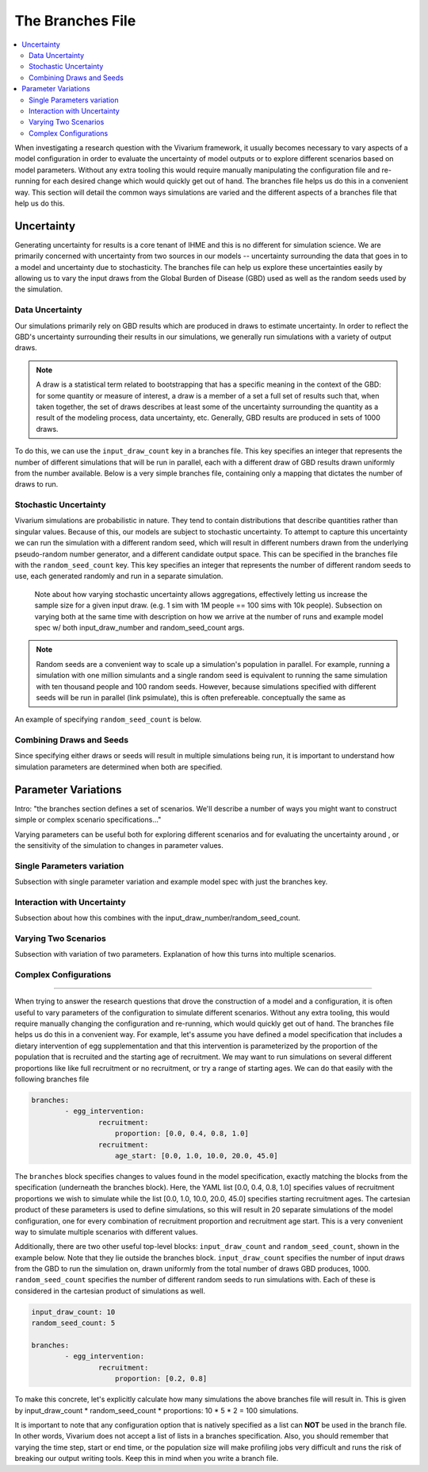 =================
The Branches File
=================

.. contents::
    :depth: 2
    :local:
    :backlinks: none

When investigating a research question with the Vivarium framework, it usually becomes necessary to vary aspects of a model configuration in order to
evaluate the uncertainty of model outputs or to explore different scenarios based on model parameters. Without any extra tooling this would require
manually manipulating the configuration file and re-running for each desired change which would quickly get out of hand. The branches file helps us do
this in a convenient way. This section will detail the common ways simulations are varied and the different aspects of a branches file that help us do this.

Uncertainty
-----------

Generating uncertainty for results is a core tenant of IHME and this is no different for simulation science. We are primarily concerned with uncertainty
from two sources in our models -- uncertainty surrounding the data that goes in to a model and uncertainty due to stochasticity. The branches file can help
us explore these uncertainties easily by allowing us to vary the input draws from the Global Burden of Disease (GBD) used as well as the random seeds
used by the simulation.

Data Uncertainty
^^^^^^^^^^^^^^^^
Our simulations primarily rely on GBD results which are produced in draws to estimate uncertainty. In order to reflect the GBD's uncertainty surrounding their
results in our simulations, we generally run simulations with a variety of output draws.

.. note::
    A draw is a statistical term related to bootstrapping that has a specific meaning in the context of the GBD: for some quantity or measure of interest, a
    draw is a member of a set a full set of results such that, when taken together, the set of draws describes at least some of the uncertainty surrounding
    the quantity as a result of the modeling process, data uncertainty, etc. Generally, GBD results are produced in sets of 1000 draws.

To do this, we can use the ``input_draw_count`` key in a branches file. This key specifies an integer that represents the number of different simulations that
will be run in parallel, each with a different draw of GBD results drawn uniformly from the number available. Below is a very simple branches file, containing
only a mapping that dictates the number of draws to run.

.. code-block:: yaml
    input_draw_count: 10

Stochastic Uncertainty
^^^^^^^^^^^^^^^^^^^^^^
Vivarium simulations are probabilistic in nature. They tend to contain distributions that describe quantities rather than singular values. Because of this,
our models are subject to stochastic uncertainty. To attempt to capture this uncertainty we can run the simulation with a different random seed, which will
result in different numbers drawn from the underlying pseudo-random number generator, and a different candidate output space. This can be specified in the
branches file with the ``random_seed_count`` key. This key specifies an integer that represents the number of different random seeds to use, each generated
randomly and run in a separate simulation.

    Note about how varying stochastic uncertainty allows aggregations, effectively letting us increase
    the sample size for a given input draw. (e.g. 1 sim with 1M people == 100 sims with 10k people).
    Subsection on varying both at the same time with description on how we arrive at the number of runs and example
    model spec w/ both input_draw_number and random_seed_count args.

.. note::
    Random seeds are a convenient way to scale up a simulation's population in parallel. For example, running a simulation with one million simulants and a
    single random seed is equivalent to running the same simulation with ten thousand people and 100 random seeds. However, because simulations specified
    with different seeds will be run in parallel (link psimulate), this is often prefereable.
    conceptually the same as

An example of specifying ``random_seed_count`` is below.

.. code-block:: yaml
    random_seed_count: 100

Combining Draws and Seeds
^^^^^^^^^^^^^^^^^^^^^^^^^
Since specifying either draws or seeds will result in multiple simulations being run, it is important to understand how simulation parameters are determined
when both are specified.


Parameter Variations
--------------------

Intro: "the branches section defines a set of scenarios. We'll describe a number of ways you might want to construct
simple or complex scenario specifications..."

Varying parameters can be useful both for exploring different scenarios and for evaluating the uncertainty around , or the sensitivity of the simulation to changes
in parameter values.

Single Parameters variation
^^^^^^^^^^^^^^^^^^^^^^^^^^^
Subsection with single parameter variation and example model spec with just the branches key.

Interaction with Uncertainty
^^^^^^^^^^^^^^^^^^^^^^^^^^^^
Subsection about how this combines with the input_draw_number/random_seed_count.

Varying Two Scenarios
^^^^^^^^^^^^^^^^^^^^^
Subsection with variation of two parameters. Explanation of how this turns into multiple scenarios.

Complex Configurations
^^^^^^^^^^^^^^^^^^^^^^

########################################################################################################################

When trying to answer the research questions that drove the construction of a model and a configuration, it is often
useful to vary parameters of the configuration to simulate different scenarios.  Without any extra tooling, this would
require manually changing the configuration and re-running, which would quickly get out of hand. The branches file helps
us do this in a convenient way. For example, let's assume you have defined a model specification that includes a
dietary intervention of egg supplementation and that this intervention is parameterized by the proportion of the
population that is recruited and the starting age of recruitment. We may want to run simulations on several different
proportions like like full recruitment or no recruitment, or try a range of starting ages. We can do that easily with
the following branches file

.. code-block:: yaml

    branches:
            - egg_intervention:
                    recruitment:
                        proportion: [0.0, 0.4, 0.8, 1.0]
                    recruitment:
                        age_start: [0.0, 1.0, 10.0, 20.0, 45.0]

The ``branches`` block specifies changes to values found in the model specification, exactly matching the blocks from
the specification (underneath the branches block).  Here, the YAML list [0.0, 0.4, 0.8, 1.0] specifies values of
recruitment proportions we wish to simulate while the list [0.0, 1.0, 10.0, 20.0, 45.0] specifies starting recruitment
ages. The cartesian product of these parameters is used to define simulations, so this will result in 20 separate
simulations of the model configuration, one for every combination of recruitment proportion and recruitment age start.
This is a very convenient way to simulate multiple scenarios with different values.

Additionally, there are two other useful top-level blocks: ``input_draw_count`` and ``random_seed_count``, shown in the
example below. Note that they lie outside the branches block. ``input_draw_count`` specifies the number of input draws
from the GBD to run the simulation on, drawn uniformly from the total number of draws GBD produces, 1000.
``random_seed_count`` specifies the number of different random seeds to run simulations with. Each of these is
considered in the cartesian product of simulations as well.

.. code-block:: yaml

    input_draw_count: 10
    random_seed_count: 5

    branches:
            - egg_intervention:
                    recruitment:
                        proportion: [0.2, 0.8]

To make this concrete, let's explicitly calculate how many simulations the above branches file will result in. This is
given by input_draw_count * random_seed_count * proportions: 10 * 5 * 2 = 100 simulations.

It is important to note that any configuration option that is natively specified as a list can **NOT**
be used in the branch file.  In other words, Vivarium does not accept a list of lists in a branches specification. Also,
you should remember that varying the time step, start or end time, or the population size will make profiling jobs very
difficult and runs the risk of breaking our output writing tools. Keep this in mind when you write a branch file.
